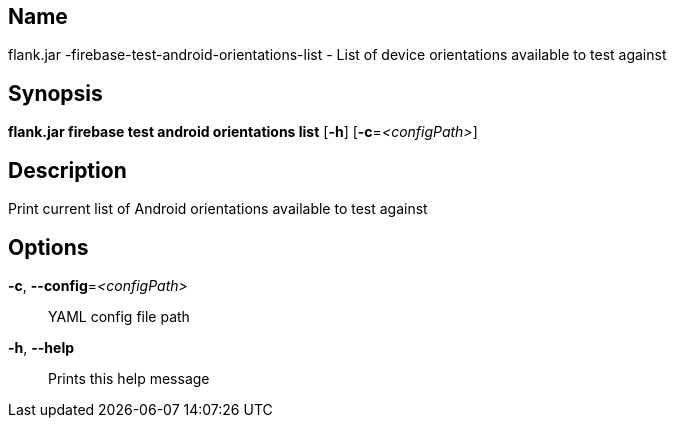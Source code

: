 // tag::picocli-generated-full-manpage[]

// tag::picocli-generated-man-section-name[]
== Name

flank.jar
-firebase-test-android-orientations-list - List of device orientations available to test against

// end::picocli-generated-man-section-name[]

// tag::picocli-generated-man-section-synopsis[]
== Synopsis

*flank.jar
 firebase test android orientations list* [*-h*] [*-c*=_<configPath>_]

// end::picocli-generated-man-section-synopsis[]

// tag::picocli-generated-man-section-description[]
== Description

Print current list of Android orientations available to test against

// end::picocli-generated-man-section-description[]

// tag::picocli-generated-man-section-options[]
== Options

*-c*, *--config*=_<configPath>_::
  YAML config file path

*-h*, *--help*::
  Prints this help message

// end::picocli-generated-man-section-options[]

// end::picocli-generated-full-manpage[]